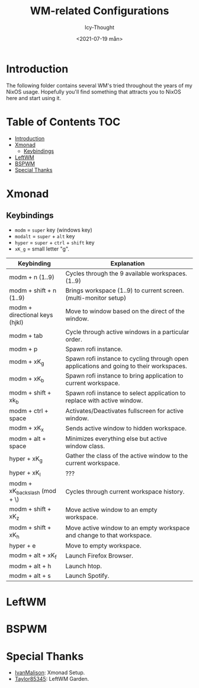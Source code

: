 #+TITLE: WM-related Configurations
#+AUTHOR: Icy-Thought
#+DATE: <2021-07-19 mån>

* Introduction
The following folder contains several WM's tried throughout the years of my NixOS usage. Hopefully you'll find something that attracts you to NixOS here and start using it.

* Table of Contents :TOC:
- [[#introduction][Introduction]]
- [[#xmonad][Xmonad]]
  - [[#keybindings][Keybindings]]
- [[#leftwm][LeftWM]]
- [[#bspwm][BSPWM]]
- [[#special-thanks][Special Thanks]]

* Xmonad
[[../../assets/xmonad-desktop.png]]

** Keybindings
- ~modm~ = ~super~ key (windows key)
- ~modalt~ = ~super~ + ~alt~ key
- ~hyper~ = ~super~ + ~ctrl~ + ~shift~ key
- ~xK_g~ = small letter "g".

|--------------------------------+-----------------------------------------------------------------------------------------|
| Keybinding                     | Explanation                                                                             |
|--------------------------------+-----------------------------------------------------------------------------------------|
| modm + n (1..9)                | Cycles through the 9 available workspaces. (1..9)                                       |
| modm + shift + n (1..9)        | Brings workspace (1..9) to current screen. (multi-monitor setup)                        |
| modm + directional keys (hjkl) | Move to window based on the direct of the window.                                       |
| modm + tab                     | Cycle through active windows in a particular order.                                     |
| modm + p                       | Spawn rofi instance.                                                                    |
| modm + xK_g                    | Spawn rofi instance to cycling through open applications and going to their workspaces. |
| modm + xK_b                    | Spawn rofi instance to bring application to current workspace.                          |
| modm + shift + xk_b            | Spawn rofi instance to select application to replace with active window.                |
| modm + ctrl + space            | Activates/Deactivates fullscreen for active window.                                     |
| modm + xK_x                    | Sends active window to hidden workspace.                                                |
| modm + alt + space             | Minimizes everything else but active window class.                                       |
| hyper + xK_g                   | Gather the class of the active window to the current workspace.                         |
| hyper + xK_l                   | ???                                                                                     |
| modm + xK_backslash (mod + \)  | Cycles through current workspace history.                                               |
| modm + shift + xK_z            | Move active window to an empty workspace.                                               |
| modm + shift + xK_h            | Move active window to an empty workspace and change to that workspace.                  |
| hyper + e                      | Move to empty workspace.                                                                |
| modm + alt + xK_f              | Launch Firefox Browser.                                                                 |
| modm + alt + h                 | Launch htop.                                                                            |
| modm + alt + s                 | Launch Spotify.                                                                         |
|--------------------------------+-----------------------------------------------------------------------------------------|

* LeftWM
[[../../assets/leftwm-desktop.png]]

* BSPWM

* Special Thanks
- [[https://github.com/IvanMalison][IvanMalison]]: Xmonad Setup.
- [[https://github.com/taylor85345/leftwm-theme-garden][Taylor85345]]: LeftWM Garden.
